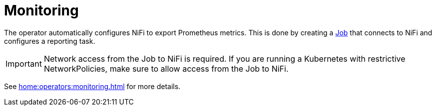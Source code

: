 = Monitoring

The operator automatically configures NiFi to export Prometheus metrics.
This is done by creating a https://kubernetes.io/docs/concepts/workloads/controllers/job/[Job] that connects to NiFi and configures a reporting task.

IMPORTANT: Network access from the Job to NiFi is required. If you are running a Kubernetes with restrictive NetworkPolicies, make sure to allow access from the Job to NiFi.

See xref:home:operators:monitoring.adoc[] for more details.
